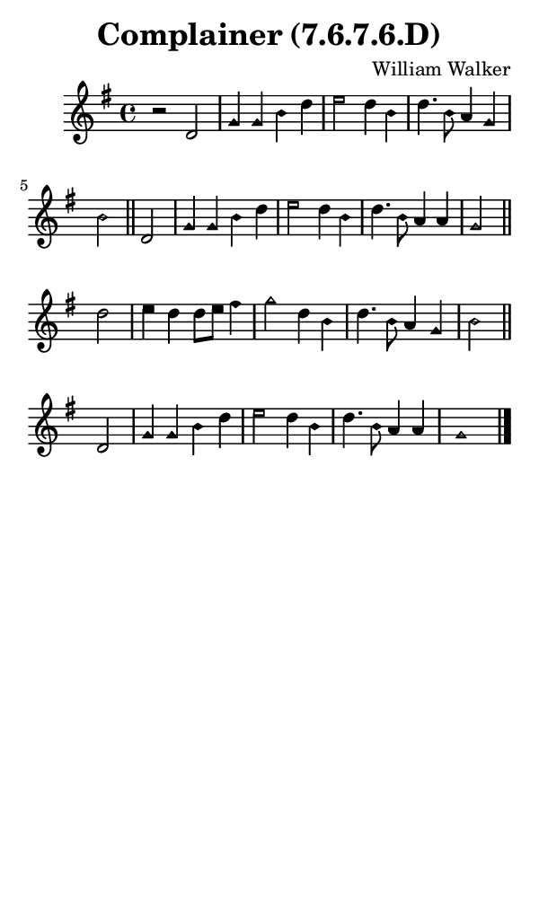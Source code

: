 \version "2.18.2"

#(set-global-staff-size 14)

\header {
  title=\markup {
    Complainer (7.6.7.6.D)
  }
  composer = \markup {
    William Walker
  }
  tagline = ##f
}

sopranoMusic = {
  \aikenHeads
  \clef treble
  \key g \major
  \autoBeamOff
  \time 4/4
  \relative c' {
    \set Score.tempoHideNote = ##t \tempo 4 = 120
    
    r2 d2 g4 g b d e2 d4 b d4. b8 a4 g b2 \bar "||"
    d,2 g4 g b d e2 d4 b d4. b8 a4 a g2 \bar "||"
    d'2 e4 d d8[ e] fis4 g2 d4 b d4. b8 a4 g b2 \bar "||"
    d,2 g4 g b d e2 d4 b d4. b8 a4 a g1 \bar "|."
  }
}

#(set! paper-alist (cons '("phone" . (cons (* 3 in) (* 5 in))) paper-alist))

\paper {
  #(set-paper-size "phone")
}

\score {
  <<
    \new Staff {
      \new Voice {
	\sopranoMusic
      }
    }
  >>
}